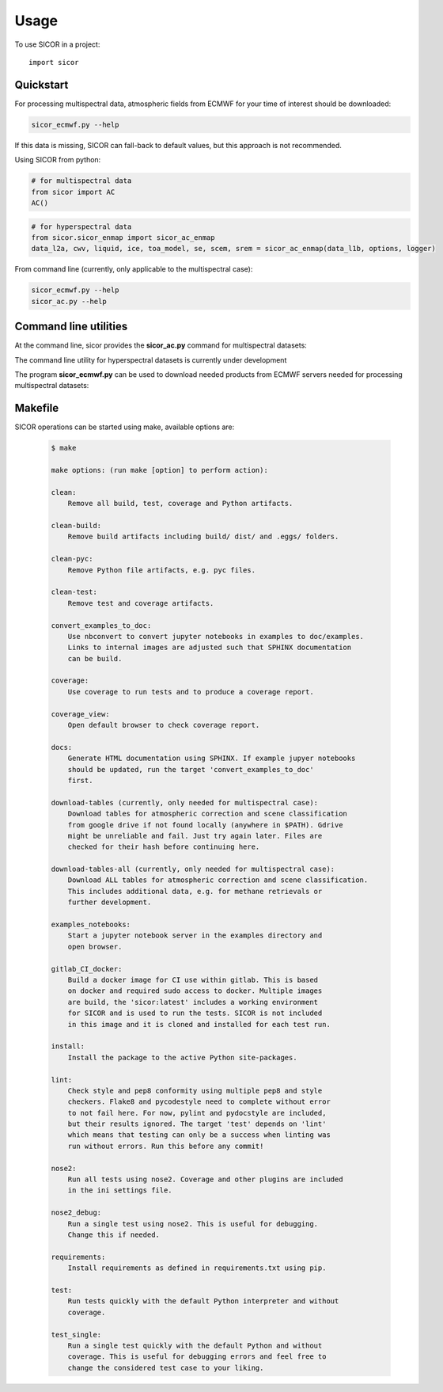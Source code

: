 =====
Usage
=====

To use SICOR in a project::

    import sicor


Quickstart
----------

For processing multispectral data, atmospheric fields from ECMWF for your time of interest should be downloaded:

.. code-block:: console

    sicor_ecmwf.py --help


If this data is missing, SICOR can fall-back to default values, but this approach is not recommended.


Using SICOR from python:


.. code-block:: python

    # for multispectral data
    from sicor import AC
    AC()

.. code-block:: python

    # for hyperspectral data
    from sicor.sicor_enmap import sicor_ac_enmap
    data_l2a, cwv, liquid, ice, toa_model, se, scem, srem = sicor_ac_enmap(data_l1b, options, logger)


From command line (currently, only applicable to the multispectral case):

.. code-block:: console

    sicor_ecmwf.py --help
    sicor_ac.py --help


Command line utilities
-----------

At the command line, sicor provides the **sicor_ac.py** command for multispectral datasets:

.. argparse::
   :filename: ./../bin/sicor_ac.py
   :func: sicor_ac_parser
   :prog: sicor_ac.py

The command line utility for hyperspectral datasets is currently under development


The program **sicor_ecmwf.py** can be used to download needed products from ECMWF servers needed for processing
multispectral datasets:

.. argparse::
   :filename: ./../bin/sicor_ecmwf.py
   :func: sicor_ecmwf_parser
   :prog: sicor_ecmwf.py


Makefile
--------

SICOR operations can be started using make, available options are:

 .. code-block:: console

    $ make

    make options: (run make [option] to perform action):

    clean:
        Remove all build, test, coverage and Python artifacts.

    clean-build:
        Remove build artifacts including build/ dist/ and .eggs/ folders.

    clean-pyc:
        Remove Python file artifacts, e.g. pyc files.

    clean-test:
        Remove test and coverage artifacts.

    convert_examples_to_doc:
        Use nbconvert to convert jupyter notebooks in examples to doc/examples.
        Links to internal images are adjusted such that SPHINX documentation
        can be build.

    coverage:
        Use coverage to run tests and to produce a coverage report.

    coverage_view:
        Open default browser to check coverage report.

    docs:
        Generate HTML documentation using SPHINX. If example jupyer notebooks
        should be updated, run the target 'convert_examples_to_doc'
        first.

    download-tables (currently, only needed for multispectral case):
        Download tables for atmospheric correction and scene classification
        from google drive if not found locally (anywhere in $PATH). Gdrive
        might be unreliable and fail. Just try again later. Files are
        checked for their hash before continuing here.

    download-tables-all (currently, only needed for multispectral case):
        Download ALL tables for atmospheric correction and scene classification.
        This includes additional data, e.g. for methane retrievals or
        further development.

    examples_notebooks:
        Start a jupyter notebook server in the examples directory and
        open browser.

    gitlab_CI_docker:
        Build a docker image for CI use within gitlab. This is based
        on docker and required sudo access to docker. Multiple images
        are build, the 'sicor:latest' includes a working environment
        for SICOR and is used to run the tests. SICOR is not included
        in this image and it is cloned and installed for each test run.

    install:
        Install the package to the active Python site-packages.

    lint:
        Check style and pep8 conformity using multiple pep8 and style
        checkers. Flake8 and pycodestyle need to complete without error
        to not fail here. For now, pylint and pydocstyle are included,
        but their results ignored. The target 'test' depends on 'lint'
        which means that testing can only be a success when linting was
        run without errors. Run this before any commit!

    nose2:
        Run all tests using nose2. Coverage and other plugins are included
        in the ini settings file.

    nose2_debug:
        Run a single test using nose2. This is useful for debugging.
        Change this if needed.

    requirements:
        Install requirements as defined in requirements.txt using pip.

    test:
        Run tests quickly with the default Python interpreter and without
        coverage.

    test_single:
        Run a single test quickly with the default Python and without
        coverage. This is useful for debugging errors and feel free to
        change the considered test case to your liking.
